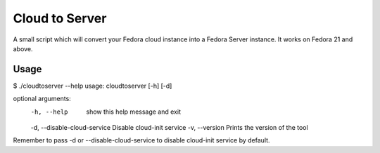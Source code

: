 Cloud to Server
===============

A small script which will convert your Fedora cloud instance into a Fedora Server instance. It works on Fedora 21 and above.


Usage
------

$ ./cloudtoserver --help
usage: cloudtoserver [-h] [-d]

optional arguments:
    -h, --help    show this help message and exit
    -d, --disable-cloud-service Disable cloud-init service
    -v, --version         Prints the version of the tool

Remember to pass -d or --disable-cloud-service to disable cloud-init service by default.
